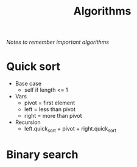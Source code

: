 #+TITLE: Algorithms
/Notes to remember important algorithms/
* Quick sort
- Base case
  - self if length <= 1
- Vars
  - pivot = first element
  - left = less than pivot
  - right = more than pivot
- Recursion
  - left.quick_sort + pivot + right.quick_sort
* Binary search

